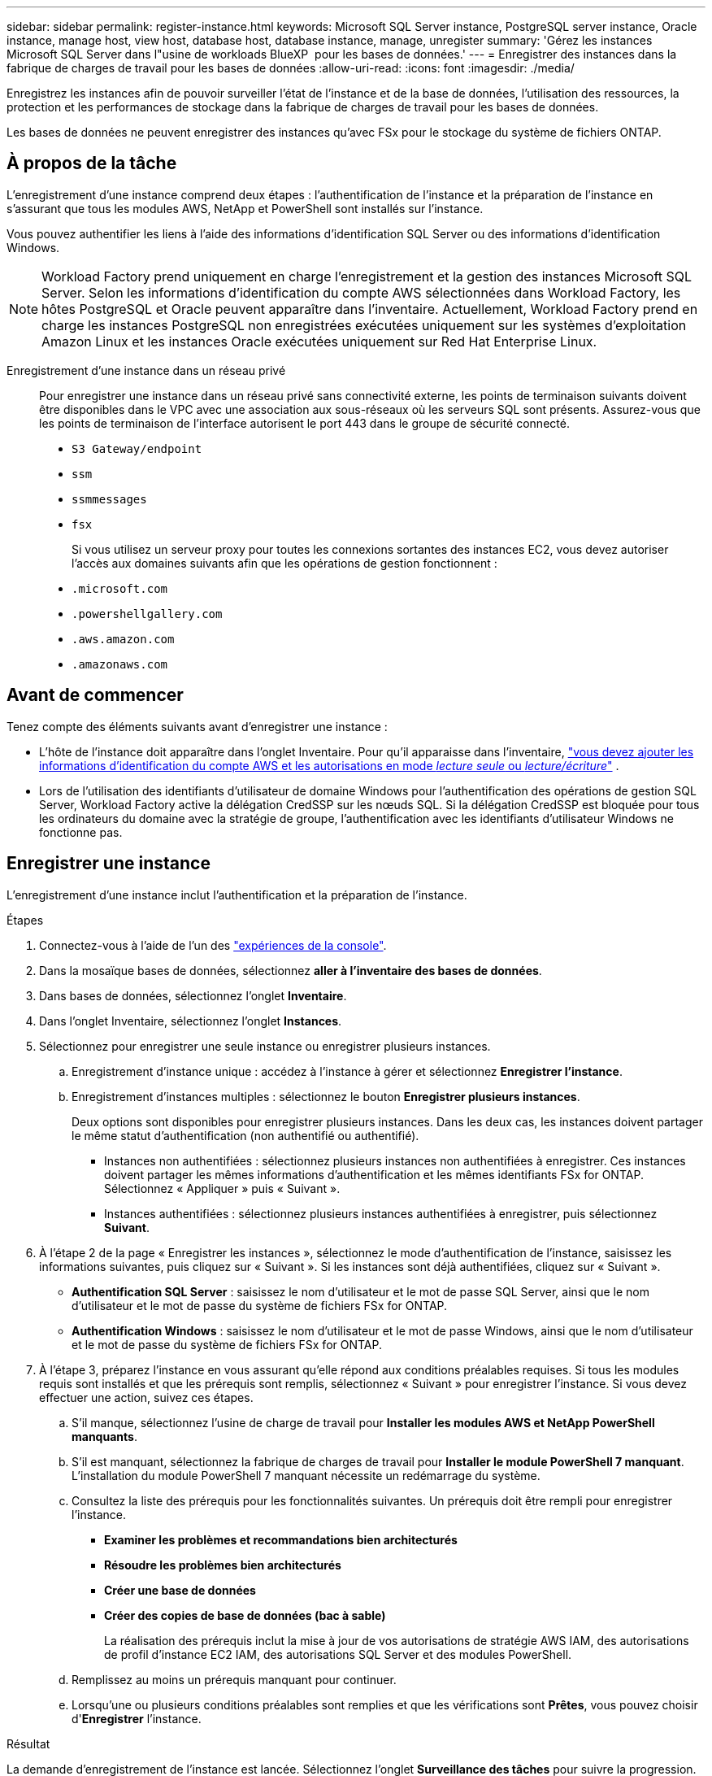 ---
sidebar: sidebar 
permalink: register-instance.html 
keywords: Microsoft SQL Server instance, PostgreSQL server instance, Oracle instance, manage host, view host, database host, database instance, manage, unregister 
summary: 'Gérez les instances Microsoft SQL Server dans l"usine de workloads BlueXP  pour les bases de données.' 
---
= Enregistrer des instances dans la fabrique de charges de travail pour les bases de données
:allow-uri-read: 
:icons: font
:imagesdir: ./media/


[role="lead"]
Enregistrez les instances afin de pouvoir surveiller l'état de l'instance et de la base de données, l'utilisation des ressources, la protection et les performances de stockage dans la fabrique de charges de travail pour les bases de données.

Les bases de données ne peuvent enregistrer des instances qu'avec FSx pour le stockage du système de fichiers ONTAP.



== À propos de la tâche

L'enregistrement d'une instance comprend deux étapes : l'authentification de l'instance et la préparation de l'instance en s'assurant que tous les modules AWS, NetApp et PowerShell sont installés sur l'instance.

Vous pouvez authentifier les liens à l’aide des informations d’identification SQL Server ou des informations d’identification Windows.


NOTE: Workload Factory prend uniquement en charge l’enregistrement et la gestion des instances Microsoft SQL Server. Selon les informations d'identification du compte AWS sélectionnées dans Workload Factory, les hôtes PostgreSQL et Oracle peuvent apparaître dans l'inventaire. Actuellement, Workload Factory prend en charge les instances PostgreSQL non enregistrées exécutées uniquement sur les systèmes d'exploitation Amazon Linux et les instances Oracle exécutées uniquement sur Red Hat Enterprise Linux.

Enregistrement d'une instance dans un réseau privé:: Pour enregistrer une instance dans un réseau privé sans connectivité externe, les points de terminaison suivants doivent être disponibles dans le VPC avec une association aux sous-réseaux où les serveurs SQL sont présents. Assurez-vous que les points de terminaison de l'interface autorisent le port 443 dans le groupe de sécurité connecté.
+
--
* `S3 Gateway/endpoint`
* `ssm`
* `ssmmessages`
* `fsx`
+
Si vous utilisez un serveur proxy pour toutes les connexions sortantes des instances EC2, vous devez autoriser l'accès aux domaines suivants afin que les opérations de gestion fonctionnent :

* ``.microsoft.com``
* ``.powershellgallery.com``
* ``.aws.amazon.com``
* ``.amazonaws.com``


--




== Avant de commencer

Tenez compte des éléments suivants avant d’enregistrer une instance :

* L'hôte de l'instance doit apparaître dans l'onglet Inventaire. Pour qu'il apparaisse dans l'inventaire, link:https://docs.netapp.com/us-en/workload-setup-admin/add-credentials.html["vous devez ajouter les informations d'identification du compte AWS et les autorisations en mode _lecture seule_ ou _lecture/écriture_"^] .
* Lors de l'utilisation des identifiants d'utilisateur de domaine Windows pour l'authentification des opérations de gestion SQL Server, Workload Factory active la délégation CredSSP sur les nœuds SQL. Si la délégation CredSSP est bloquée pour tous les ordinateurs du domaine avec la stratégie de groupe, l'authentification avec les identifiants d'utilisateur Windows ne fonctionne pas.




== Enregistrer une instance

L'enregistrement d'une instance inclut l'authentification et la préparation de l'instance.

.Étapes
. Connectez-vous à l'aide de l'un des link:https://docs.netapp.com/us-en/workload-setup-admin/console-experiences.html["expériences de la console"^].
. Dans la mosaïque bases de données, sélectionnez *aller à l'inventaire des bases de données*.
. Dans bases de données, sélectionnez l'onglet *Inventaire*.
. Dans l'onglet Inventaire, sélectionnez l'onglet *Instances*.
. Sélectionnez pour enregistrer une seule instance ou enregistrer plusieurs instances.
+
.. Enregistrement d'instance unique : accédez à l'instance à gérer et sélectionnez *Enregistrer l'instance*.
.. Enregistrement d'instances multiples : sélectionnez le bouton *Enregistrer plusieurs instances*.
+
Deux options sont disponibles pour enregistrer plusieurs instances. Dans les deux cas, les instances doivent partager le même statut d'authentification (non authentifié ou authentifié).

+
*** Instances non authentifiées : sélectionnez plusieurs instances non authentifiées à enregistrer. Ces instances doivent partager les mêmes informations d'authentification et les mêmes identifiants FSx for ONTAP. Sélectionnez « Appliquer » puis « Suivant ».
*** Instances authentifiées : sélectionnez plusieurs instances authentifiées à enregistrer, puis sélectionnez *Suivant*.




. À l'étape 2 de la page « Enregistrer les instances », sélectionnez le mode d'authentification de l'instance, saisissez les informations suivantes, puis cliquez sur « Suivant ». Si les instances sont déjà authentifiées, cliquez sur « Suivant ».
+
** *Authentification SQL Server* : saisissez le nom d'utilisateur et le mot de passe SQL Server, ainsi que le nom d'utilisateur et le mot de passe du système de fichiers FSx for ONTAP.
** *Authentification Windows* : saisissez le nom d'utilisateur et le mot de passe Windows, ainsi que le nom d'utilisateur et le mot de passe du système de fichiers FSx for ONTAP.


. À l’étape 3, préparez l’instance en vous assurant qu’elle répond aux conditions préalables requises. Si tous les modules requis sont installés et que les prérequis sont remplis, sélectionnez « Suivant » pour enregistrer l'instance. Si vous devez effectuer une action, suivez ces étapes.
+
.. S'il manque, sélectionnez l'usine de charge de travail pour *Installer les modules AWS et NetApp PowerShell manquants*.
.. S'il est manquant, sélectionnez la fabrique de charges de travail pour *Installer le module PowerShell 7 manquant*. L'installation du module PowerShell 7 manquant nécessite un redémarrage du système.
.. Consultez la liste des prérequis pour les fonctionnalités suivantes. Un prérequis doit être rempli pour enregistrer l'instance.
+
*** *Examiner les problèmes et recommandations bien architecturés*
*** *Résoudre les problèmes bien architecturés*
*** *Créer une base de données*
*** *Créer des copies de base de données (bac à sable)*
+
La réalisation des prérequis inclut la mise à jour de vos autorisations de stratégie AWS IAM, des autorisations de profil d’instance EC2 IAM, des autorisations SQL Server et des modules PowerShell.



.. Remplissez au moins un prérequis manquant pour continuer.
.. Lorsqu'une ou plusieurs conditions préalables sont remplies et que les vérifications sont *Prêtes*, vous pouvez choisir d'*Enregistrer* l'instance.




.Résultat
La demande d'enregistrement de l'instance est lancée. Sélectionnez l'onglet *Surveillance des tâches* pour suivre la progression.
